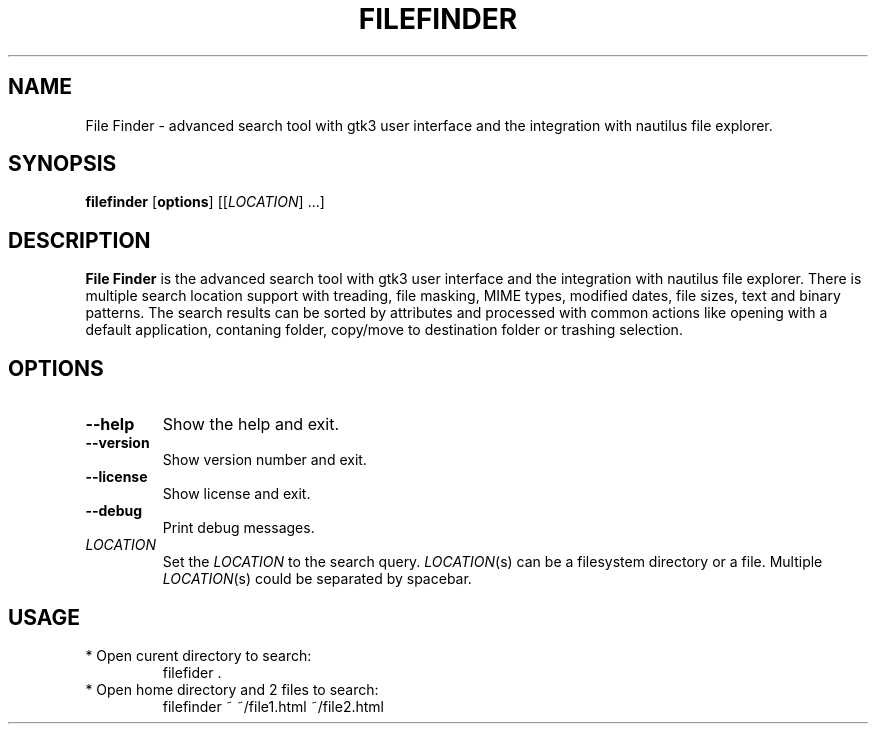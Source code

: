 .TH FILEFINDER 1
.SH NAME
File Finder \- advanced search tool with gtk3 user interface and the integration with nautilus file explorer.
.SH SYNOPSIS
.B filefinder
.RI [\fBoptions\fR]
[[\fILOCATION\fR] ...]
.SH DESCRIPTION
.B File Finder
is the advanced search tool with gtk3 user interface and the integration with nautilus file explorer.
There is multiple search location support with treading, file masking, MIME types, modified dates, file sizes, text and binary patterns.
The search results can be sorted by attributes and processed with common actions like opening with a default application, contaning folder, copy/move to destination folder or trashing selection.
.SH OPTIONS
.TP
.BR \-\-help
Show the help and exit.
.TP
.BR \-\-version
Show version number and exit.
.TP
.BR \-\-license
Show license and exit.
.TP
.BR \-\-debug
Print debug messages.
.TP
.BR \fILOCATION\fR
Set the \fILOCATION\fR to the search query.
\fILOCATION\fR(s) can be a filesystem directory or a file.
Multiple \fILOCATION\fR(s) could be separated by spacebar.
.SH USAGE
.TP
* Open curent directory to search:
filefider .
.TP
* Open home directory and 2 files to search: 
filefinder ~ ~/file1.html ~/file2.html

